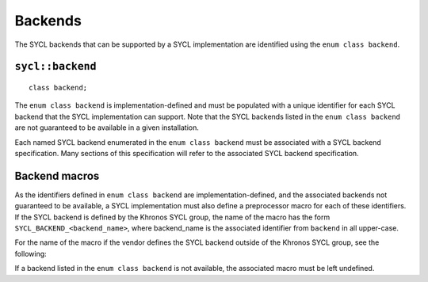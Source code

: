 ..
  Copyright 2024 The Khronos Group Inc.
  SPDX-License-Identifier: CC-BY-4.0

********
Backends
********

The SYCL backends that can be supported by a SYCL implementation
are identified using the ``enum class backend``.

=================
``sycl::backend``
=================

::

  class backend;

The ``enum class backend`` is implementation-defined and must be
populated with a unique identifier for each SYCL backend that the
SYCL implementation can support. Note that the SYCL backends listed
in the ``enum class backend`` are not guaranteed to be available
in a given installation.

Each named SYCL backend enumerated in the ``enum class backend``
must be associated with a SYCL backend specification. Many sections
of this specification will refer to the associated SYCL
backend specification.

==============
Backend macros
==============

As the identifiers defined in ``enum class backend`` are
implementation-defined, and the associated backends not
guaranteed to be available, a SYCL implementation must also
define a preprocessor macro for each of these identifiers.
If the SYCL backend is defined by the Khronos SYCL group, the
name of the macro has the form ``SYCL_BACKEND_<backend_name>``,
where backend_name is the associated identifier from ``backend``
in all upper-case.

For the name of the macro if the vendor defines the SYCL backend
outside of the Khronos SYCL group, see the following:

.. seealso:: |SYCL_SPEC_EXTENSIONS|

If a backend listed in the ``enum class backend`` is not available,
the associated macro must be left undefined.

